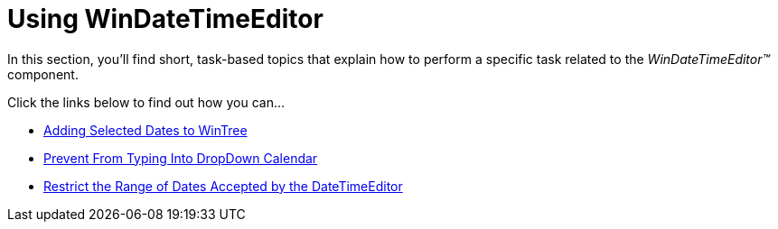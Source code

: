 ﻿////

|metadata|
{
    "name": "windatetimeeditor-using-windatetimeeditor",
    "controlName": ["WinDateTimeEditor"],
    "tags": ["Getting Started","How Do I"],
    "guid": "{2F0CE44B-238E-4FC9-BE8B-8D353D01A6EC}",  
    "buildFlags": [],
    "createdOn": "2007-12-11T13:44:53Z"
}
|metadata|
////

= Using WinDateTimeEditor

In this section, you'll find short, task-based topics that explain how to perform a specific task related to the  _WinDateTimeEditor™_   component.

Click the links below to find out how you can...

* link:windatetimeeditor-adding-selected-dates-to-wintree.html[Adding Selected Dates to WinTree]
* link:windatetimeeditor-preventing-from-typing-into-windatetimeeditor.html[Prevent From Typing Into DropDown Calendar]
* link:windatetimeeditor-restricting-the-range-of-dates-accepted-by-the-datetimeeditor.html[Restrict the Range of Dates Accepted by the DateTimeEditor]